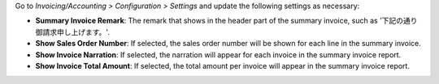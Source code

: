 Go to *Invoicing/Accounting > Configuration > Settings* and update the following
settings as necessary:

- **Summary Invoice Remark**: The remark that shows in the header part of the summary
  invoice, such as '下記の通り御請求申し上げます。'.
- **Show Sales Order Number**: If selected, the sales order number will be shown for
  each line in the summary invoice.
- **Show Invoice Narration**: If selected, the narration will appear for each invoice in
  the summary invoice report.
- **Show Invoice Total Amount**: If selected, the total amount per invoice will appear
  in the summary invoice report.
